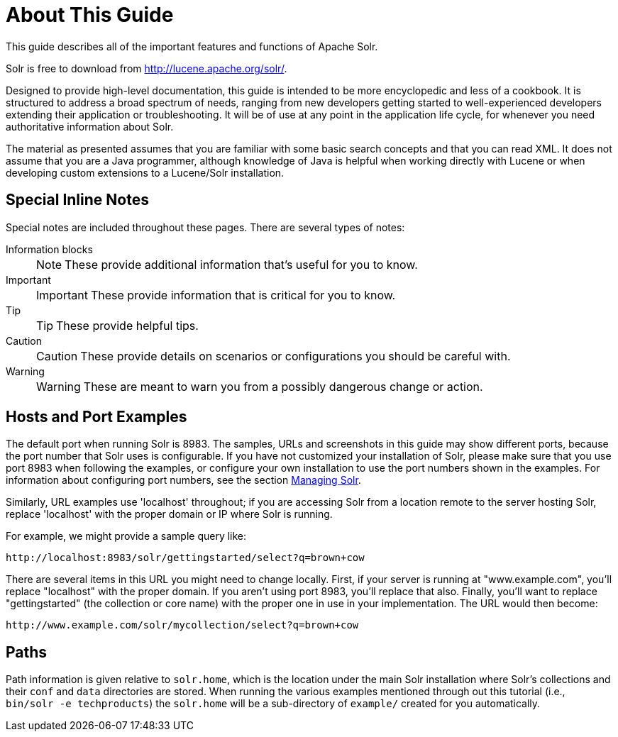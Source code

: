 = About This Guide
:page-shortname: about-this-guide
:page-permalink: about-this-guide.html
// Licensed to the Apache Software Foundation (ASF) under one
// or more contributor license agreements.  See the NOTICE file
// distributed with this work for additional information
// regarding copyright ownership.  The ASF licenses this file
// to you under the Apache License, Version 2.0 (the
// "License"); you may not use this file except in compliance
// with the License.  You may obtain a copy of the License at
//
//   http://www.apache.org/licenses/LICENSE-2.0
//
// Unless required by applicable law or agreed to in writing,
// software distributed under the License is distributed on an
// "AS IS" BASIS, WITHOUT WARRANTIES OR CONDITIONS OF ANY
// KIND, either express or implied.  See the License for the
// specific language governing permissions and limitations
// under the License.

This guide describes all of the important features and functions of Apache Solr.

Solr is free to download from http://lucene.apache.org/solr/.

Designed to provide high-level documentation, this guide is intended to be more encyclopedic and less of a cookbook. It is structured to address a broad spectrum of needs, ranging from new developers getting started to well-experienced developers extending their application or troubleshooting. It will be of use at any point in the application life cycle, for whenever you need authoritative information about Solr.

The material as presented assumes that you are familiar with some basic search concepts and that you can read XML. It does not assume that you are a Java programmer, although knowledge of Java is helpful when working directly with Lucene or when developing custom extensions to a Lucene/Solr installation.

[[AboutThisGuide-SpecialInlineNotes]]
== Special Inline Notes

Special notes are included throughout these pages. There are several types of notes:

Information blocks::
+
NOTE: These provide additional information that's useful for you to know.

Important::
+
IMPORTANT: These provide information that is critical for you to know.

Tip::
+
TIP: These provide helpful tips.

Caution::
+
CAUTION: These provide details on scenarios or configurations you should be careful with.

Warning::
+
WARNING: These are meant to warn you from a possibly dangerous change or action.


[[AboutThisGuide-HostsandPortExamples]]
== Hosts and Port Examples

The default port when running Solr is 8983. The samples, URLs and screenshots in this guide may show different ports, because the port number that Solr uses is configurable. If you have not customized your installation of Solr, please make sure that you use port 8983 when following the examples, or configure your own installation to use the port numbers shown in the examples. For information about configuring port numbers, see the section <<managing-solr.adoc#managing-solr,Managing Solr>>.

Similarly, URL examples use 'localhost' throughout; if you are accessing Solr from a location remote to the server hosting Solr, replace 'localhost' with the proper domain or IP where Solr is running.

For example, we might provide a sample query like:

`\http://localhost:8983/solr/gettingstarted/select?q=brown+cow`

There are several items in this URL you might need to change locally. First, if your server is running at "www.example.com", you'll replace "localhost" with the proper domain. If you aren't using port 8983, you'll replace that also. Finally, you'll want to replace "gettingstarted" (the collection or core name) with the proper one in use in your implementation. The URL would then become:

`\http://www.example.com/solr/mycollection/select?q=brown+cow`

[[AboutThisGuide-Paths]]
== Paths

Path information is given relative to `solr.home`, which is the location under the main Solr installation where Solr's collections and their `conf` and `data` directories are stored. When running the various examples mentioned through out this tutorial (i.e., `bin/solr -e techproducts`) the `solr.home` will be a sub-directory of `example/` created for you automatically.
